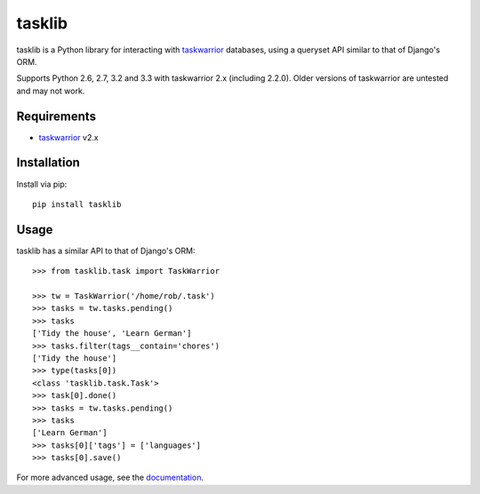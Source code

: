 tasklib
=======

.. image:: https://travis-ci.org/robgolding63/tasklib.png
    :target: http://travis-ci.org/robgolding63/tasklib

tasklib is a Python library for interacting with taskwarrior_ databases, using
a queryset API similar to that of Django's ORM.

Supports Python 2.6, 2.7, 3.2 and 3.3 with taskwarrior 2.x (including 2.2.0).
Older versions of taskwarrior are untested and may not work.

Requirements
------------

* taskwarrior_ v2.x

Installation
------------

Install via pip::

    pip install tasklib

Usage
-----

tasklib has a similar API to that of Django's ORM::

    >>> from tasklib.task import TaskWarrior

    >>> tw = TaskWarrior('/home/rob/.task')
    >>> tasks = tw.tasks.pending()
    >>> tasks
    ['Tidy the house', 'Learn German']
    >>> tasks.filter(tags__contain='chores')
    ['Tidy the house']
    >>> type(tasks[0])
    <class 'tasklib.task.Task'>
    >>> task[0].done()
    >>> tasks = tw.tasks.pending()
    >>> tasks
    ['Learn German']
    >>> tasks[0]['tags'] = ['languages']
    >>> tasks[0].save()

For more advanced usage, see the documentation_.

.. _taskwarrior: http://taskwarrior.org
.. _documentation: http://tasklib.readthedocs.org/en/latest/
